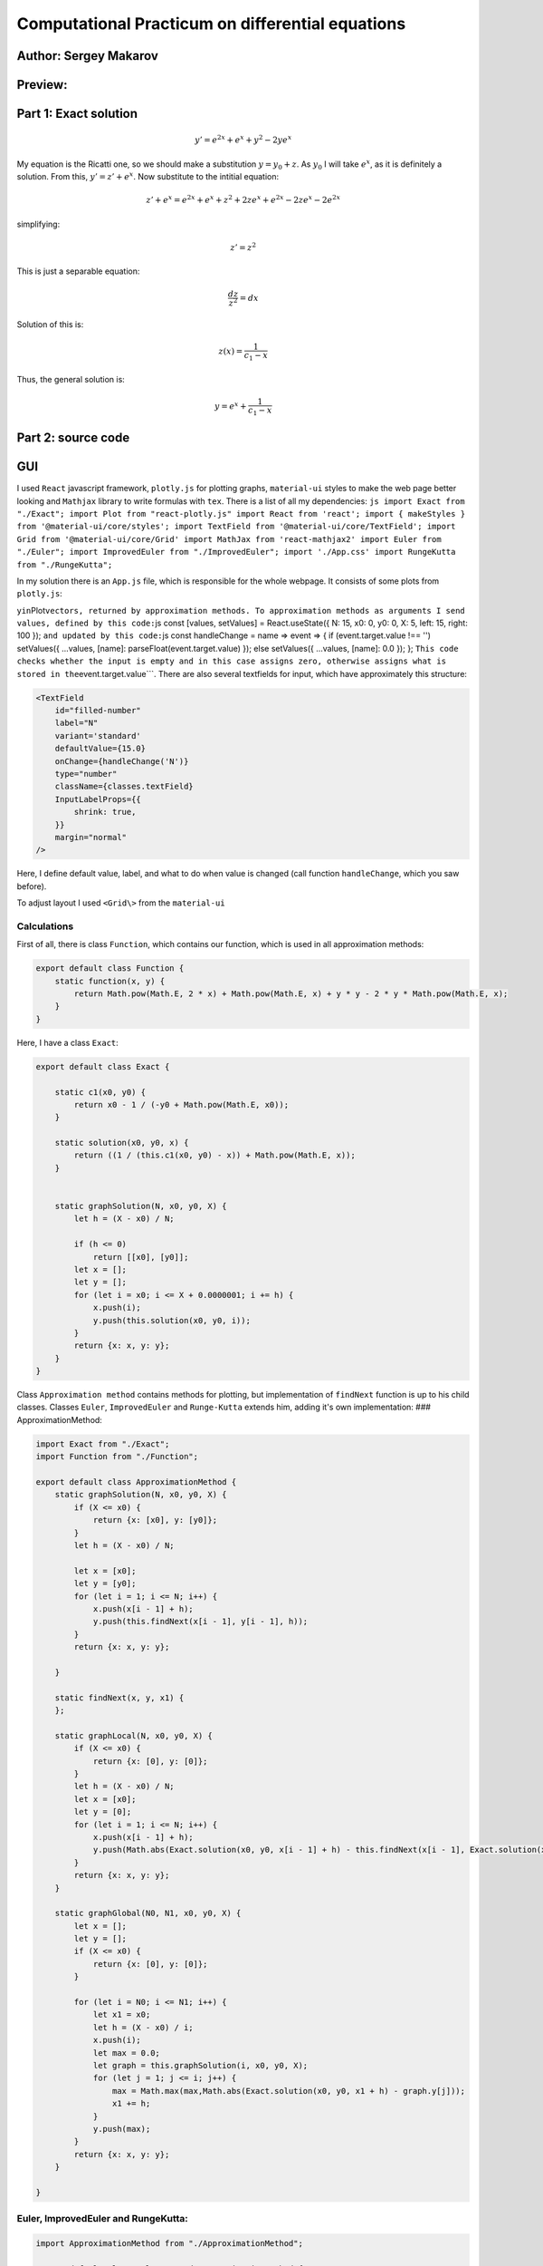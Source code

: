 Computational Practicum on differential equations
=================================================

Author: Sergey Makarov
----------------------

Preview:
--------

.. figure:: https://i.imgur.com/zeMld43.png
   :alt: 

Part 1: Exact solution
----------------------

.. math:: y' = e^{2x} + e^x + y^2 - 2ye^x

My equation is the Ricatti one, so we should make a substitution
:math:`y = y_0 + z`. As :math:`y_0` I will take :math:`e^x`, as it is
definitely a solution. From this, :math:`y' = z' + e^x`. Now substitute
to the intitial equation:

.. math:: z' + e^x = e^{2x} + e^x + z^2 + 2ze^{x} + e^{2x} - 2 ze^x-2 e^{2x}

simplifying:

.. math:: z' = z^2

This is just a separable equation:

.. math:: \frac{dz}{z^2} = dx

Solution of this is:

.. math:: z(x) = \frac{1}{c_1 - x}

Thus, the general solution is:

.. math:: y = e^x + \frac{1}{c_1 - x}

Part 2: source code
-------------------

GUI
--- 
I used ``React`` javascript framework, ``plotly.js`` for
plotting graphs, ``material-ui`` styles to make the web page better
looking and ``Mathjax`` library to write formulas with ``tex``. There is
a list of all my dependencies:
``js import Exact from "./Exact"; import Plot from "react-plotly.js" import React from 'react'; import { makeStyles } from '@material-ui/core/styles'; import TextField from '@material-ui/core/TextField'; import Grid from '@material-ui/core/Grid' import MathJax from 'react-mathjax2' import Euler from "./Euler"; import ImprovedEuler from "./ImprovedEuler"; import './App.css' import RungeKutta from "./RungeKutta";``

In my solution there is an ``App.js`` file, which is responsible for the
whole webpage. It consists of some plots from ``plotly.js``:

.. code:: js ``You can see, that in plots I assign to fields``\ x\ ``and``
y\ ``in``\ Plot\ ``vectors, returned by approximation methods. To approximation methods as arguments I send values, defined by this code:``\ js
const [values, setValues] = React.useState({ N: 15, x0: 0, y0: 0, X: 5,
left: 15, right: 100 }); ``and updated by this code:``\ js const
handleChange = name => event => { if (event.target.value !== '')
setValues({ ...values, [name]: parseFloat(event.target.value) }); else
setValues({ ...values, [name]: 0.0 }); };
``This code checks whether the input is empty and in this case assigns zero, otherwise assigns what is stored in the``\ event.target.value\`\`\`.
There are also several textfields for input, which have approximately
this structure:

.. code:: js

    <TextField
        id="filled-number"
        label="N"
        variant='standard'
        defaultValue={15.0}
        onChange={handleChange('N')}
        type="number"
        className={classes.textField}
        InputLabelProps={{
            shrink: true,
        }}
        margin="normal"
    />

Here, I define default value, label, and what to do when value is
changed (call function ``handleChange``, which you saw before).

To adjust layout I used ``<Grid\>`` from the ``material-ui``

Calculations
~~~~~~~~~~~~

First of all, there is class ``Function``, which contains our function,
which is used in all approximation methods:

.. code:: js

    export default class Function {
        static function(x, y) {
            return Math.pow(Math.E, 2 * x) + Math.pow(Math.E, x) + y * y - 2 * y * Math.pow(Math.E, x);
        }
    }

Here, I have a class ``Exact``:

.. code:: js

    export default class Exact {

        static c1(x0, y0) {
            return x0 - 1 / (-y0 + Math.pow(Math.E, x0));
        }

        static solution(x0, y0, x) {
            return ((1 / (this.c1(x0, y0) - x)) + Math.pow(Math.E, x));
        }


        static graphSolution(N, x0, y0, X) {
            let h = (X - x0) / N;

            if (h <= 0)
                return [[x0], [y0]];
            let x = [];
            let y = [];
            for (let i = x0; i <= X + 0.0000001; i += h) {
                x.push(i);
                y.push(this.solution(x0, y0, i));
            }
            return {x: x, y: y};
        }
    }

Class ``Approximation method`` contains methods for plotting, but
implementation of ``findNext`` function is up to his child classes.
Classes ``Euler``, ``ImprovedEuler`` and ``Runge-Kutta`` extends him,
adding it's own implementation: ### ApproximationMethod:

.. code:: js

    import Exact from "./Exact";
    import Function from "./Function";

    export default class ApproximationMethod {
        static graphSolution(N, x0, y0, X) {
            if (X <= x0) {
                return {x: [x0], y: [y0]};
            }
            let h = (X - x0) / N;

            let x = [x0];
            let y = [y0];
            for (let i = 1; i <= N; i++) {
                x.push(x[i - 1] + h);
                y.push(this.findNext(x[i - 1], y[i - 1], h));
            }
            return {x: x, y: y};

        }

        static findNext(x, y, x1) {
        };

        static graphLocal(N, x0, y0, X) {
            if (X <= x0) {
                return {x: [0], y: [0]};
            }
            let h = (X - x0) / N;
            let x = [x0];
            let y = [0];
            for (let i = 1; i <= N; i++) {
                x.push(x[i - 1] + h);
                y.push(Math.abs(Exact.solution(x0, y0, x[i - 1] + h) - this.findNext(x[i - 1], Exact.solution(x0, y0, x[i - 1]), h)));
            }
            return {x: x, y: y};
        }

        static graphGlobal(N0, N1, x0, y0, X) {
            let x = [];
            let y = [];
            if (X <= x0) {
                return {x: [0], y: [0]};
            }

            for (let i = N0; i <= N1; i++) {
                let x1 = x0;
                let h = (X - x0) / i;
                x.push(i);
                let max = 0.0;
                let graph = this.graphSolution(i, x0, y0, X);
                for (let j = 1; j <= i; j++) {
                    max = Math.max(max,Math.abs(Exact.solution(x0, y0, x1 + h) - graph.y[j]));
                    x1 += h;
                }
                y.push(max);
            }
            return {x: x, y: y};
        }

    }

Euler, ImprovedEuler and RungeKutta:
~~~~~~~~~~~~~~~~~~~~~~~~~~~~~~~~~~~~

.. code:: js

    import ApproximationMethod from "./ApproximationMethod";

    export default class Euler extends ApproximationMethod {
        static findNext(x, y, h) {
            return y + h * Function.function(x, y);
        }
    }

.. code:: js

    import ApproximationMethod from "./ApproximationMethod";

    export default class ImprovedEuler extends ApproximationMethod {
        static findNext(x, y, h) {
            let k1 = Function.function(x, y);
            let k2 = Function.function(x + h, y + h * k1);
            return y + (h / 2) * (k1 + k2);
        }
    }

.. code:: js

    import ApproximationMethod from "./ApproximationMethod";

    export default class RungeKutta extends ApproximationMethod {
        static findNext(x, y, h) {
            let k1 = Function.function(x, y);
            let k2 = Function.function(x + h / 2, y + (h / 2) * k1);
            let k3 = Function.function(x + h / 2, y + (h / 2) * k2);
            let k4 = Function.function(x + h, y + h * k3);
            return y + (h / 6) * (k1 + 2 * k2 + 2 * k3 + k4)
        }

    }

Class diagram:
--------------

.. figure:: https://i.imgur.com/JOE8XjZ.png
   :alt: 


